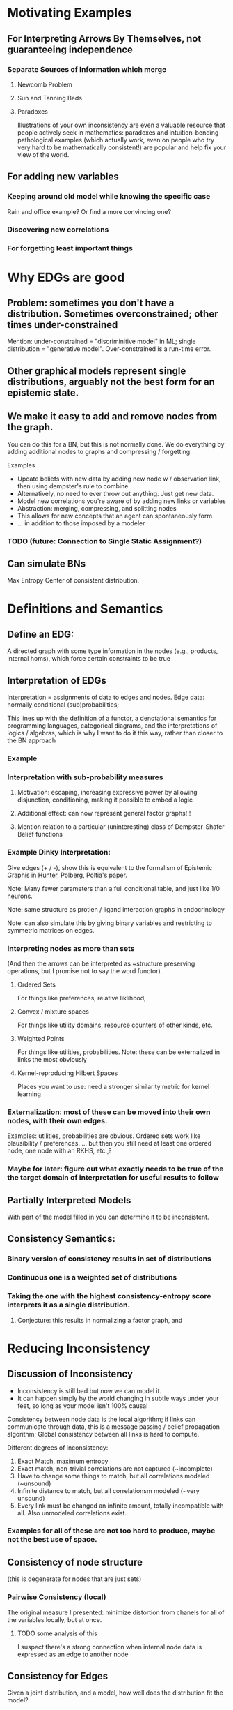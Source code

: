 
* Motivating Examples

** For Interpreting Arrows By Themselves, not guaranteeing independence
*** Separate Sources of Information which merge
**** Newcomb Problem
**** Sun and Tanning Beds
**** Paradoxes
Illustrations of your own inconsistency are even a valuable resource that people actively seek in mathematics: paradoxes and intuition-bending pathological examples (which actually work, even on people who try very hard to be mathematically consistent!) are popular and help fix your view of the world.

** For adding new variables

*** Keeping around old model while knowing the specific case 
Rain and office example? Or find a more convincing one?

*** Discovering new correlations
*** For forgetting least important things


* Why EDGs are good

** Problem: sometimes you don't have a distribution. Sometimes overconstrained; other times under-constrained

Mention: under-constrained = "discriminitive model" in ML; 
single distribution = "generative model". 
Over-constrained is a run-time error.

** Other graphical models represent single distributions, arguably not the best form for an epistemic state. 

** We make it easy to add and remove nodes from the graph.

You can do this for a BN, but this is not normally done. We do everything by adding additional nodes to graphs and compressing / forgetting. 

Examples
 - Update beliefs with new data by adding new node w / observation link, then using dempster's rule to combine
 - Alternatively, no need to ever throw out anything. Just get new data.
 - Model new correlations you're aware of by adding new links or variables
 - Abstraction: merging, compressing, and splitting nodes
 - This allows for new concepts that an agent can spontaneously form
 - ... in addition to those imposed by a modeler

*** TODO (future: Connection to Single Static Assignment?)

** Can simulate BNs
Max Entropy Center of consistent distribution. 


* Definitions and Semantics
** Define an EDG:
A directed graph with some type information in the nodes (e.g., products, internal homs), which force certain constraints to be true

** Interpretation of EDGs
Interpretation = assignments of data to edges and nodes. Edge data: normally conditional (sub)probabilities;  

:aside:
This lines up with the definition of a functor, a denotational semantics for programming languages, categorical diagrams, and the interpretations of logics / algebras, which is why I want to do it this way, rather than closer to the BN approach
:END:
*** Example

***  Interpretation with sub-probability measures
**** Motivation: escaping, increasing expressive power by allowing disjunction, conditioning, making it possible to embed a logic
**** Additional effect: can now represent general factor graphs!!!
**** Mention relation to a particular (uninteresting) class of Dempster-Shafer Belief functions


*** Example Dinky Interpretation:
Give edges (+ / -), show this is equivalent to the formalism of Epistemic Graphis in Hunter, Polberg, Poltia's paper.

Note: Many fewer parameters than a full conditional table, and just like 1/0 neurons.

Note: same structure as protien / ligand interaction graphs in endocrinology

Note: can also simulate this by giving binary variables and restricting to symmetric matrices on edges.


*** Interpreting nodes as more than sets
(And then the arrows can be interpreted as ~structure preserving operations, but I promise not to say the word functor). 

**** Ordered Sets
For things like preferences, relative liklihood, 

**** Convex / mixture spaces
For things like utility domains, resource counters of other kinds, etc.

**** Weighted Points
For things like utilities, probabilities.
Note: these can be externalized in links the most obviously

**** Kernel-reproducing Hilbert Spaces
Places you want to use: need a stronger similarity metric for kernel learning

*** Externalization: most of these can be moved into their own nodes, with their own edges.  
Examples: utilities, probabilities are obvious. Ordered sets work like plausibility / preferences.
... but then you still need at least one ordered node, one node with an RKHS, etc.,?



*** Maybe for later: figure out what exactly needs to be true of the the target domain of interpretation for useful results to follow



** Partially Interpreted Models
With part of the model filled in you can determine it to be inconsistent.

** Consistency Semantics:
*** Binary version of consistency results in set of distributions
*** Continuous one is a weighted set of distributions
*** Taking the one with the highest consistency-entropy score interprets it as a single distribution. 
**** Conjecture: this results in normalizing a factor graph, and 


* Reducing Inconsistency
** Discussion of Inconsistency
 - Inconsistency is still bad but now we can model it.
 - It can happen simply by the world changing in subtle ways under your feet, so long as your model isn't 100% causal

Consistency between node data is the local algorithm; if links can communicate through data, this is a message passing  / belief propagation algorithm; Global consistency between all links is hard to compute. 

Different degrees of inconsistency:

   1. Exact Match, maximum entropy
   2. Exact match, non-trivial correlations are not captured (~incomplete)
   3. Have to change some things to match, but all correlations modeled (~unsound)
   4. Infinite distance to match, but all correlationsm modeled (~very unsound)
   5. Every link must be changed an infinite amount, totally incompatible with all. Also unmodeled correlations exist.
      
*** Examples for all of these are not too hard to produce, maybe not the best use of space.

** Consistency of node structure
(this is degenerate for nodes that are just sets)

*** Pairwise Consistency (local)
The original measure I presented: minimize distortion from chanels for all of the variables locally, but at once. 

**** TODO some analysis of this
I suspect there's a strong connection when internal node data is expressed as an edge to another node

** Consistency for Edges
Given a joint distribution, and a model, how well does the distribution fit the model?

**** Pairwise Consistency (local)
The original measure I presented: maximize information capacity of chanels locally. Can do this stochastically or get the full gradient at each time step.

**** Binary Consistency
 Is there a joint distribution consistent with constraints?

***** Note: hard constraint satisfaction problem with continuous probabilities illustrates that "soft" and "probabilistic" generalizations of CSPs are different.

**** Continuous Consistency
 Minimize some distance from metric. Relative entropy makes sure hard constraints don't move. 

***** Examples: show how the ones in the intro are resolved.

***** TODO investigate whether variational distance does anything.



* Simulating Other Things
** Other Descriptions of Uncertaintyp
*** Probability (obviously)
*** Belief Functions
**** TODO Can enforcment of belief function properties be done cleanly? Or am I just forcing everything I need to be true?

*** More generally, lower probability distributions
(but requres a huge number of nodes to keep the whole thing, or alternatively a single node that explicitly tracks them)

** Expected Utility
(more in other paper. This is an excellent illustration of why composition is important, but maybe better left to the other paper?)

** Simulation of BNs with max entropy
*** Conversion from BN to EDG in constant space
*** Theorem: Center of this EDG is the distribution encoded 

** Belief Updating
*** Regular Conditioning
*** Jeffrey's Rule by minimizing inconsistency
Reference and analyze more carefully Dietrich List Bradley paper
*** Pearl's Rule by adding nodes and then minimizing inconsistency

** Constraint Satisfaction Problems
Factor Graphs are generalizations of them, except they encode good heuristics as well. However, people think of them as representing distributions, which is only a small part of what they represent. 

*** Problem with Factor Graphs: Normalization done globally so you can't control things that happen.
**** Security / voting analogy: 
anyone can throw off and totally change your normalization to an arbitrary value if they go after you. The most recent factor can make anything happen to non-zero probabilities. 

**** Voting Example

*** Richer picture of inconsistency than factor graphs because I can actually see how far off each constraint is off and assign blame properly.

**** Example: anything with nesting constraints
such as any example that's compelling for a  Dempster-Shafer belief function that's not also a probability

* Learning Problems

** Learning your BN online from observations
Worse fit than learning directly, better fit than 

Related: Learning by fitting a BN, and then marginalizing

** Supervised Learning in this framework, with losses
*** Illustration that the addition of additional losses outside can be done exactly once,  
And for the log liklihood loss, adding it explicitly as a node (internalizing it) does not change the outside-level loss (I think. TODO: make sure this is true)

** View DNNs as instances of this model
At multiple abstractions:
 1. Each neuron is a node
 2. Each layer is a node
 3. Whole network can be put together

For non feed-forward architectures, things get interesting: non-dense connections encode lack of known dependence (though obviously there are dependences) 

Note: skip-layer connections result in merges! They are resolved with a sum or product + renormalization

*Conjecture*: this is the minimization of local inconsistency in some sense

But note: this is not even close to the semantics of a BN.

*** TODO ? Does recognizing this inconsistency rather than normalizing it away protect from going off of 
This could be tested empirically.

** Abstraction
*** Talk about information compression
reducing the complexity of the interpretation of a variable, dropping the variable completely, dropping links, etc. (to be within some resource bound?)

*** TODO Relate to Fixing a Broken Elbo paper
 Compression by looking at rate-distortion can be thought of as a bounded best approximation to a path of two elements, and the minimization of the appropriate relative entropies seems simililar to my metric of inconsistency.

* Properties

** Theorem: NP-hard to minimize consistency in general.

** Belief Propagation
*** can be done just like in a BN. 
*** The sum-product or max-product algorithms can be implemented without additional space if we enrich our sets to be weighted.
*** Conjecture: has a guaranteed convergence rate for sub-distributions.

** Information Theoretical View
Beliefs as noisy information chanels connecting concepts. Can now look at information capacity (informs whether you want to keep it), encoding / decoding problems, rate / distortion, etc.

** Thermodynamics Analogy

*** Minimizing Lexicographical Free Energy gives a distribution. 
**** In particular, this computes normalization constant and hence the distribution for factor graphs

*** Setting a positive temperature allows for a trade-off between inconsistency and entropy. 
This means you are now allowed to change your beliefs in order to maintain consistency and a smaller description size.

Note that if you're not allowed to pay in consistency, then the best fit distribution will marginalize out to whatever you have. In this case, the best fit could be different from your current beliefs. 

**** Conjecture: there are stable points to this process that are not globally maximum entropy




* Background (write at end)
** Bayesian Networks
*** Belief Propogation
** Markov Networks (MRFs)
*** Relation to Gibbs Random Fields, Hammersly Clifford Theorem
*** Normalization NP-hard
** Factor Graphs (alternative characterization of most MRFs)

